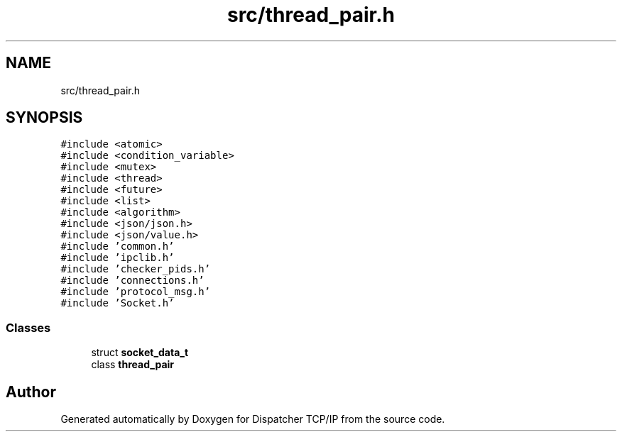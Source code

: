 .TH "src/thread_pair.h" 3 "Wed May 10 2023" "Version 01.00" "Dispatcher TCP/IP" \" -*- nroff -*-
.ad l
.nh
.SH NAME
src/thread_pair.h
.SH SYNOPSIS
.br
.PP
\fC#include <atomic>\fP
.br
\fC#include <condition_variable>\fP
.br
\fC#include <mutex>\fP
.br
\fC#include <thread>\fP
.br
\fC#include <future>\fP
.br
\fC#include <list>\fP
.br
\fC#include <algorithm>\fP
.br
\fC#include <json/json\&.h>\fP
.br
\fC#include <json/value\&.h>\fP
.br
\fC#include 'common\&.h'\fP
.br
\fC#include 'ipclib\&.h'\fP
.br
\fC#include 'checker_pids\&.h'\fP
.br
\fC#include 'connections\&.h'\fP
.br
\fC#include 'protocol_msg\&.h'\fP
.br
\fC#include 'Socket\&.h'\fP
.br

.SS "Classes"

.in +1c
.ti -1c
.RI "struct \fBsocket_data_t\fP"
.br
.ti -1c
.RI "class \fBthread_pair\fP"
.br
.in -1c
.SH "Author"
.PP 
Generated automatically by Doxygen for Dispatcher TCP/IP from the source code\&.
